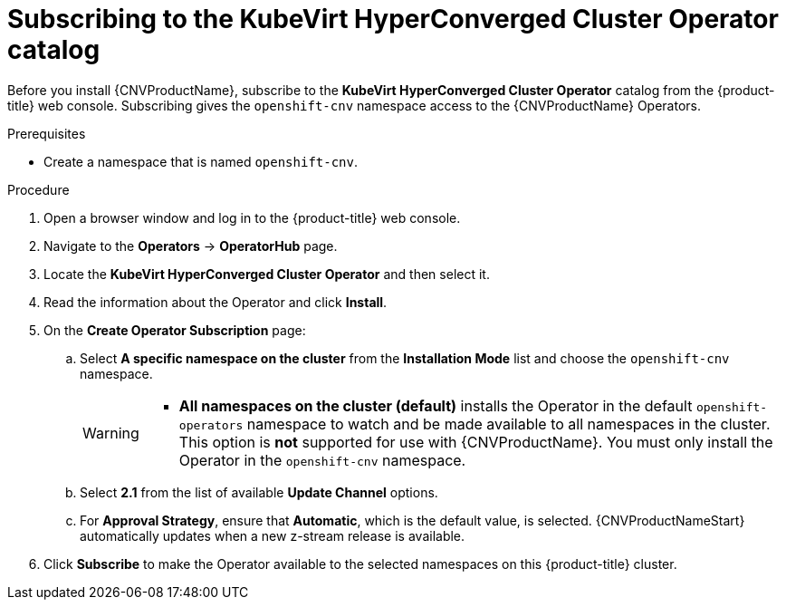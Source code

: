 // Module included in the following assemblies:
//
// * cnv/cnv_install/installing-container-native-virtualization.adoc

[id="cnv-subscribing-to-hco-catalog_{context}"]
= Subscribing to the KubeVirt HyperConverged Cluster Operator catalog

Before you install {CNVProductName}, subscribe to the
*KubeVirt HyperConverged Cluster Operator* catalog from
the {product-title} web console. Subscribing gives the `openshift-cnv`
namespace access to the {CNVProductName} Operators.

.Prerequisites

* Create a namespace that is named `openshift-cnv`.

.Procedure

. Open a browser window and log in to the {product-title} web console.

. Navigate to the *Operators* → *OperatorHub* page.

. Locate the *KubeVirt HyperConverged Cluster Operator* and then select it.

. Read the information about the Operator and click *Install*.

. On the *Create Operator Subscription* page:
.. Select *A specific namespace on the cluster* from the *Installation Mode*
list and choose the `openshift-cnv` namespace.
+
[WARNING]
====
* *All namespaces on the cluster (default)* installs the Operator in the default
`openshift-operators` namespace to watch and be made available to all namespaces
in the cluster. This option is *not* supported for use with {CNVProductName}.
You must only install the Operator in the `openshift-cnv` namespace.
====
.. Select *2.1* from the list of available *Update Channel* options.
.. For *Approval Strategy*, ensure that *Automatic*, which is the default value,
is selected.
{CNVProductNameStart} automatically updates when a new z-stream release is
available.

. Click *Subscribe* to make the Operator available to the selected namespaces on
this {product-title} cluster.
